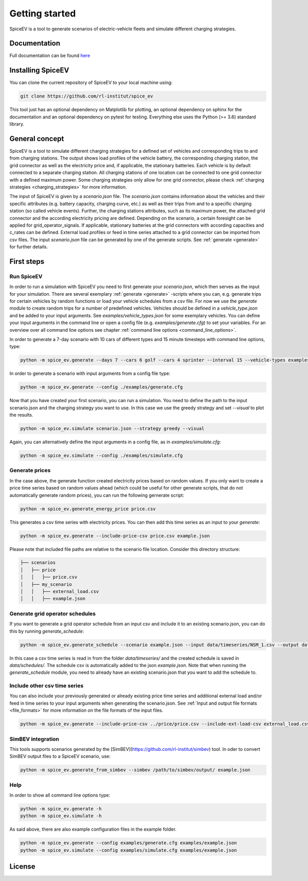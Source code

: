 ~~~~~~~~~~~~~~~
Getting started
~~~~~~~~~~~~~~~

SpiceEV is a tool to generate scenarios of electric-vehicle fleets and simulate different charging strategies.


Documentation
=============

Full documentation can be found `here <https://spice_ev.readthedocs.io/en/latest/>`_

Installing SpiceEV
===================

You can clone the current repository of SpiceEV to your local machine using:

.. code:: bash

	git clone https://github.com/rl-institut/spice_ev

This tool just has an optional dependency on Matplotlib for plotting, an optional dependency on sphinx for the documentation and an optional dependency on pytest for testing. Everything else uses the Python (>= 3.6) standard library.


General concept
===============

SpiceEV is a tool to simulate different charging strategies for a defined set of vehicles and corresponding trips to and from charging stations. The output shows load profiles of the vehicle battery, the
corresponding charging station, the grid connector as well as the electricity price and, if applicable, the stationary batteries. Each vehicle is by default connected to a separate charging station.
All charging stations of one location can be connected to one grid connector with a defined maximum power. Some charging strategies only allow for one grid connector, please check  :ref:`charging strategies <charging_strategies>` for more information.\

The input of SpiceEV is given by a `scenario.json` file. The `scenario.json` contains information about the vehicles and their specific attributes (e.g. battery capacity, charging curve, etc.) as well
as their trips from and to a specific charging station (so called vehicle events). Further, the charging stations attributes, such as its maximum power, the attached grid connector and the according electricity pricing are defined. Depending on the scenario, a certain
foresight can be applied for grid_operator_signals. If applicable, stationary batteries at the grid connectors with according capacities and c_rates can be defined.
External load profiles or feed in time series attached to a grid connector can be imported from csv files.
The input `scenario.json` file can be generated by one of the generate scripts. See :ref:`generate <generate>` for further details.


First steps
===========
Run SpiceEV
-----------

In order to run a simulation with SpiceEV you need to first generate your `scenario.json`, which then serves as the input for your simulation. There are several exemplary :ref:`generate <generate>` -scripts where you can,
e.g. generate trips for certain vehicles by random functions or load your vehicle schedules from a csv file. For now we use the `generate` module to create random trips for a number of predefined vehicles. Vehicles
should be defined in a `vehicle_type.json` and be added to your input arguments. See `examples/vehicle_types.json` for some exemplary vehicles.
You can define your input arguments in the command line or open a config file (e.g. `examples/generate.cfg`) to set your variables. For an overview over all command line options see chapter :ref:`command line options <command_line_options>`.

In order to generate a 7-day scenario with 10 cars of different types and 15 minute timesteps with command line options, type:

.. code:: bash

    python -m spice_ev.generate --days 7 --cars 6 golf --cars 4 sprinter --interval 15 --vehicle-types examples/vehicle_types.json  scenario.json

In order to generate a scenario with input arguments from a config file type:

.. code:: bash

    python -m spice_ev.generate --config ./examples/generate.cfg


Now that you have created your first scenario, you can run a simulation. You need to define the path to the input scenario.json and the charging strategy you want to use.
In this case we use the greedy strategy and set `--visual` to plot the results.

.. code:: bash

    python -m spice_ev.simulate scenario.json --strategy greedy --visual

Again, you can alternatively define the input arguments in a config file, as in `examples/simulate.cfg`:

.. code:: bash

    python -m spice_ev.simulate --config ./examples/simulate.cfg


Generate prices
---------------
In the case above, the generate function created electricity prices based on random values. If you only want to create
a price time series based on random values ahead (which could be useful for other generate scripts, that do not automatically generate random prices), you can run the following gernerate script:

.. code:: bash

    python -m spice_ev.generate_energy_price price.csv

This generates a csv time series with electricity prices. You can then add this time series as an input to your `generate`:

.. code:: bash

    python -m spice_ev.generate --include-price-csv price.csv example.json

Please note that included file paths are relative to the scenario file location. Consider this directory structure:

.. code:: bash

    ├── scenarios
    │   ├── price
    │   │   ├── price.csv
    │   ├── my_scenario
    │   │   ├── external_load.csv
    │   │   ├── example.json

Generate grid operator schedules
--------------------------------

If you want to generate a grid operator schedule from an input csv and include it to an existing scenario.json, you can do this by running `generate_schedule`:

.. code:: bash

    python -m spice_ev.generate_schedule --scenario example.json --input data/timeseries/NSM_1.csv --output data/schedules/NSM_1.csv

In this case a csv time series is read in from the folder `data/timeseries/` and the created schedule is saved in `data/schedules/`. The schedule csv is automatically added to the json `example.json`.
Note that when running the `generate_schedule` module, you need to already have an existing scenario.json that you want to add the schedule to.

Include other csv time series
-----------------------------

You can also include your previously generated or already existing price time series and additional external load and/or feed in time series to your input arguments when generating the scenario.json. See :ref:`Input and output file formats <file_formats>`
for more information on the file formats of the input files.

.. code:: bash

    python -m spice_ev.generate --include-price-csv ../price/price.csv --include-ext-load-csv external_load.csv example.json

SimBEV integration
------------------

This tools supports scenarios generated by the [SimBEV](https://github.com/rl-institut/simbev) tool.
In oder to convert SimBEV output files to a SpiceEV scenario, use:

.. code:: bash

    python -m spice_ev.generate_from_simbev --simbev /path/to/simbev/output/ example.json

Help
----
In order to show all command line options type:

.. code:: bash

    python -m spice_ev.generate -h
    python -m spice_ev.simulate -h


As said above, there are also example configuration files in the example folder.

.. code:: bash

    python -m spice_ev.generate --config examples/generate.cfg examples/example.json
    python -m spice_ev.simulate --config examples/simulate.cfg examples/example.json



License
=======
